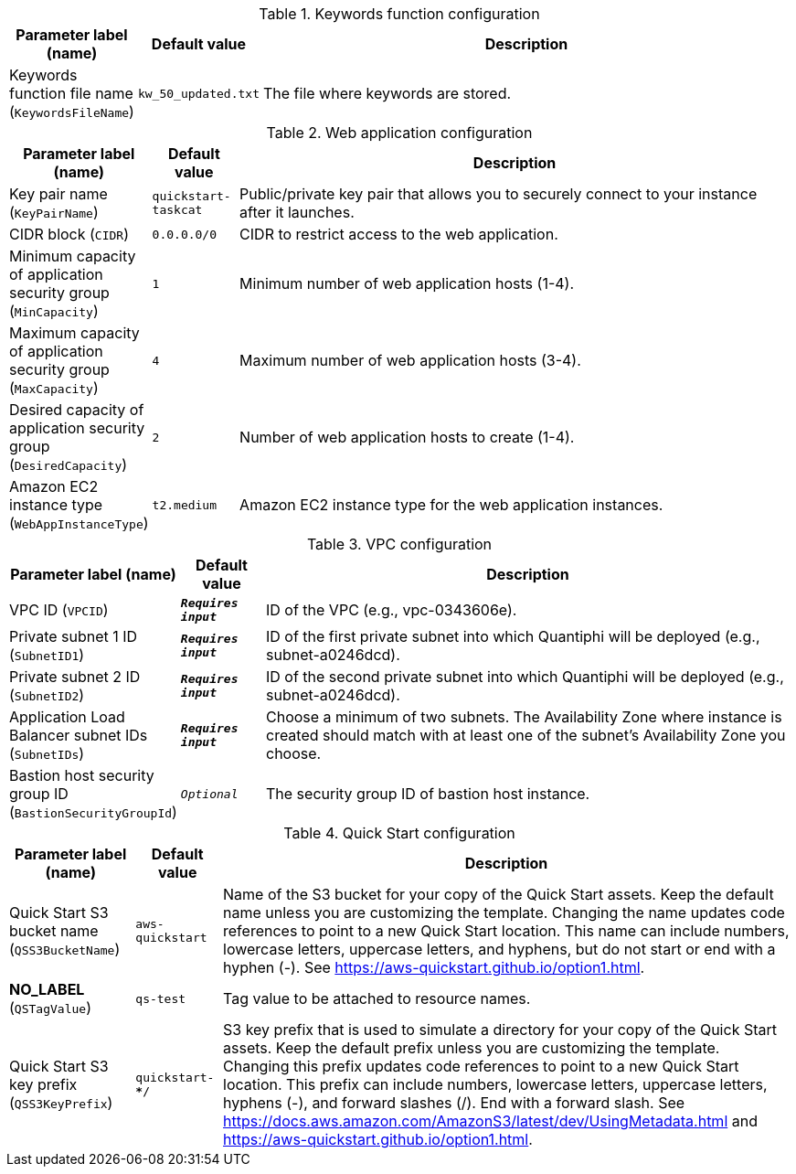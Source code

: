 
.Keywords function configuration
[width="100%",cols="16%,11%,73%",options="header",]
|===
|Parameter label (name) |Default value|Description|Keywords function file name
(`KeywordsFileName`)|`kw_50_updated.txt`|The file where keywords are stored.
|===
.Web application configuration
[width="100%",cols="16%,11%,73%",options="header",]
|===
|Parameter label (name) |Default value|Description|Key pair name
(`KeyPairName`)|`quickstart-taskcat`|Public/private key pair that allows you to securely connect to your instance after it launches.|CIDR block
(`CIDR`)|`0.0.0.0/0`|CIDR to restrict access to the web application.|Minimum capacity of application security group
(`MinCapacity`)|`1`|Minimum number of web application hosts (1-4).|Maximum capacity of application security group
(`MaxCapacity`)|`4`|Maximum number of web application hosts (3-4).|Desired capacity of application security group
(`DesiredCapacity`)|`2`|Number of web application hosts to create (1-4).|Amazon EC2 instance type
(`WebAppInstanceType`)|`t2.medium`|Amazon EC2 instance type for the web application instances.
|===
.VPC configuration
[width="100%",cols="16%,11%,73%",options="header",]
|===
|Parameter label (name) |Default value|Description|VPC ID
(`VPCID`)|`**__Requires input__**`|ID of the VPC (e.g., vpc-0343606e).|Private subnet 1 ID
(`SubnetID1`)|`**__Requires input__**`|ID of the first private subnet into which Quantiphi will be deployed (e.g., subnet-a0246dcd).|Private subnet 2 ID
(`SubnetID2`)|`**__Requires input__**`|ID of the second private subnet into which Quantiphi will be deployed (e.g., subnet-a0246dcd).|Application Load Balancer subnet IDs
(`SubnetIDs`)|`**__Requires input__**`|Choose a minimum of two subnets. The Availability Zone where instance is created should match with at least one of the subnet's Availability Zone you choose.|Bastion host security group ID
(`BastionSecurityGroupId`)|`__Optional__`|The security group ID of bastion host instance.
|===
.Quick Start configuration
[width="100%",cols="16%,11%,73%",options="header",]
|===
|Parameter label (name) |Default value|Description|Quick Start S3 bucket name
(`QSS3BucketName`)|`aws-quickstart`|Name of the S3 bucket for your copy of the Quick Start assets. Keep the default name unless you are customizing the template. Changing the name updates code references to point to a new Quick Start location. This name can include numbers, lowercase letters, uppercase letters, and hyphens, but do not start or end with a hyphen (-). See https://aws-quickstart.github.io/option1.html.|**NO_LABEL**
(`QSTagValue`)|`qs-test`|Tag value to be attached to resource names.|Quick Start S3 key prefix
(`QSS3KeyPrefix`)|`quickstart-*************************/`|S3 key prefix that is used to simulate a directory for your copy of the Quick Start assets. Keep the default prefix unless you are customizing the template. Changing this prefix updates code references to point to a new Quick Start location. This prefix can include numbers, lowercase letters, uppercase letters, hyphens (-), and forward slashes (/). End with a forward slash. See https://docs.aws.amazon.com/AmazonS3/latest/dev/UsingMetadata.html and https://aws-quickstart.github.io/option1.html.
|===